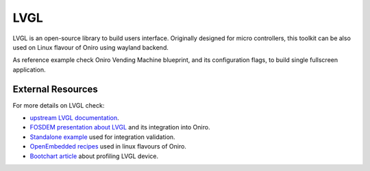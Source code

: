 .. SPDX-FileCopyrightText: Huawei Inc.
..
.. SPDX-License-Identifier: CC-BY-4.0

LVGL
####

LVGL is an open-source library to build users interface.
Originally designed for micro controllers, this toolkit can be also used on Linux flavour of Oniro
using wayland backend.

As reference example check Oniro Vending Machine blueprint, and its configuration flags,
to build single fullscreen application.

External Resources
******************

For more details on LVGL check:

* `upstream LVGL documentation <https://docs.lvgl.io/>`__.
* `FOSDEM presentation about LVGL <https://fosdem.org/2022/schedule/event/lvgl/>`__ and its integration into Oniro.
* `Standalone example <https://gitlab.eclipse.org/pcoval/dialog-lvgl>`__ used for integration validation.
* `OpenEmbedded recipes <http://cgit.openembedded.org/meta-openembedded/log/meta-oe/recipes-graphics/lvgl>`__ used in linux flavours of Oniro.
* `Bootchart article <https://gitlab.eclipse.org/pcoval/oniro-presentations/-/wikis/bootchart>`__ about profiling LVGL device.
